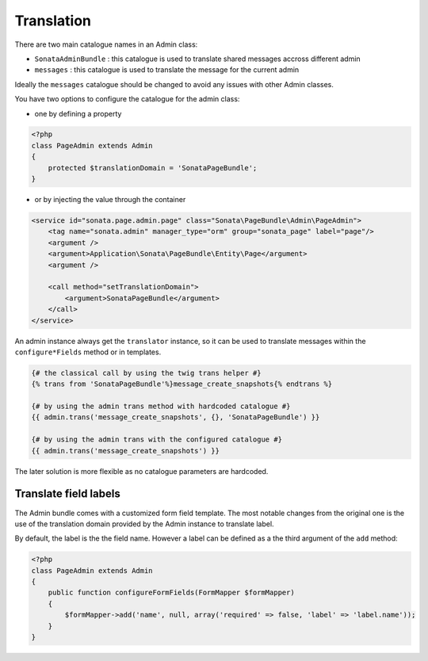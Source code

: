 Translation
===========

There are two main catalogue names in an Admin class:

* ``SonataAdminBundle`` : this catalogue is used to translate shared messages accross different admin
* ``messages`` : this catalogue is used to translate the message for the current admin

Ideally the ``messages`` catalogue should be changed to avoid any issues with other Admin classes.

You have two options to configure the catalogue for the admin class:

* one by defining a property

.. code-block:: php

    <?php
    class PageAdmin extends Admin
    {
        protected $translationDomain = 'SonataPageBundle';
    }


* or by injecting the value through the container

.. code-block:: xml

        <service id="sonata.page.admin.page" class="Sonata\PageBundle\Admin\PageAdmin">
            <tag name="sonata.admin" manager_type="orm" group="sonata_page" label="page"/>
            <argument />
            <argument>Application\Sonata\PageBundle\Entity\Page</argument>
            <argument />

            <call method="setTranslationDomain">
                <argument>SonataPageBundle</argument>
            </call>
        </service>


An admin instance always get the ``translator`` instance, so it can be used to translate messages within the
``configure*Fields`` method or in templates.

.. code-block:: jinja

    {# the classical call by using the twig trans helper #}
    {% trans from 'SonataPageBundle'%}message_create_snapshots{% endtrans %}

    {# by using the admin trans method with hardcoded catalogue #}
    {{ admin.trans('message_create_snapshots', {}, 'SonataPageBundle') }}

    {# by using the admin trans with the configured catalogue #}
    {{ admin.trans('message_create_snapshots') }}


The later solution is more flexible as no catalogue parameters are hardcoded.

Translate field labels
----------------------

The Admin bundle comes with a customized form field template. The most notable changes from the original one is the use
of the translation domain provided by the Admin instance to translate label.

By default, the label is the the field name. However a label can be defined as a the third argument of the ``add`` method:

.. code-block:: php

    <?php
    class PageAdmin extends Admin
    {
        public function configureFormFields(FormMapper $formMapper)
        {
            $formMapper->add('name', null, array('required' => false, 'label' => 'label.name'));
        }
    }